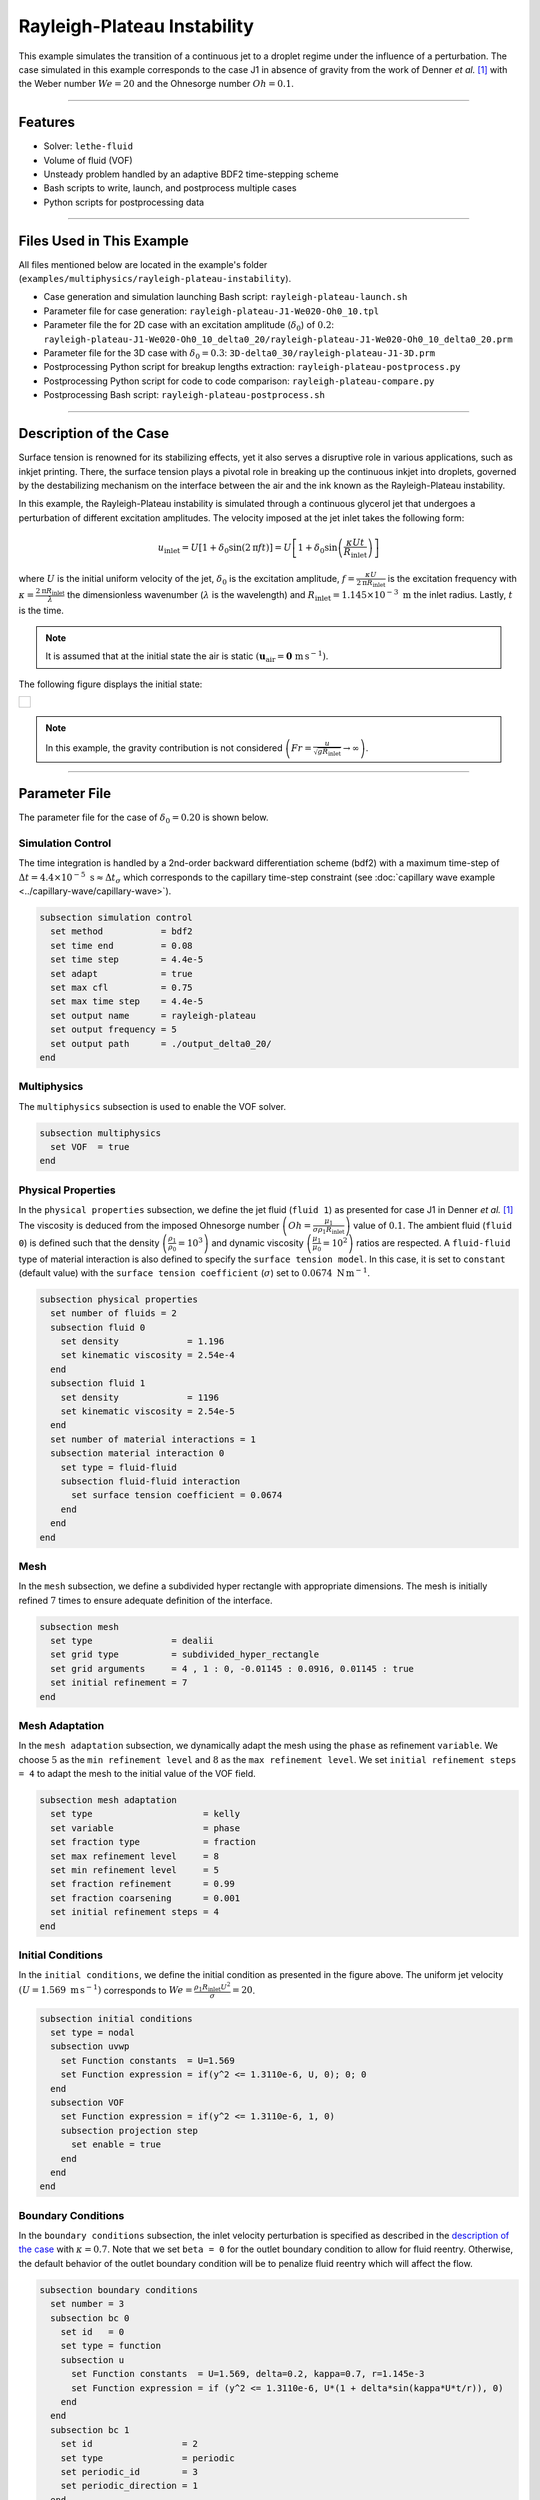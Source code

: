 ================================
Rayleigh-Plateau Instability
================================

This example simulates the transition of a continuous jet to a droplet regime under the influence of a perturbation. The case simulated in this example corresponds to the case J1 in absence of gravity from the work of Denner *et al.* [#denner2022]_ with the Weber number :math:`We = 20` and the Ohnesorge number :math:`Oh = 0.1`.

****

--------
Features
--------

- Solver: ``lethe-fluid`` 
- Volume of fluid (VOF)
- Unsteady problem handled by an adaptive BDF2 time-stepping scheme
- Bash scripts to write, launch, and postprocess multiple cases
- Python scripts for postprocessing data

****

---------------------------
Files Used in This Example
---------------------------

All files mentioned below are located in the example's folder (``examples/multiphysics/rayleigh-plateau-instability``).

- Case generation and simulation launching Bash script: ``rayleigh-plateau-launch.sh``
- Parameter file for case generation: ``rayleigh-plateau-J1-We020-Oh0_10.tpl``
- Parameter file the for 2D case with an excitation amplitude (:math:`\delta_0`) of :math:`0.2`: ``rayleigh-plateau-J1-We020-Oh0_10_delta0_20/rayleigh-plateau-J1-We020-Oh0_10_delta0_20.prm``
- Parameter file for the 3D case with :math:`\delta_0 = 0.3`: ``3D-delta0_30/rayleigh-plateau-J1-3D.prm``
- Postprocessing Python script for breakup lengths extraction: ``rayleigh-plateau-postprocess.py``
- Postprocessing Python script for code to code comparison: ``rayleigh-plateau-compare.py``
- Postprocessing Bash script: ``rayleigh-plateau-postprocess.sh``

****

-----------------------
Description of the Case
-----------------------

Surface tension is renowned for its stabilizing effects, yet it also serves a disruptive role in various applications, such as inkjet printing. There, the surface tension plays a pivotal role in breaking up the continuous inkjet into droplets, governed by the destabilizing mechanism on the interface between the air and the ink known as the Rayleigh-Plateau instability.

In this example, the Rayleigh-Plateau instability is simulated through a continuous glycerol jet that undergoes a perturbation of different excitation amplitudes. The velocity imposed at the jet inlet takes the following form:

.. math::
  u_\mathrm{inlet} = U \left[1+\delta_0 \sin{\left(2 \mathrm{\pi} f t \right)}\right] = U \left[1+\delta_0 \sin{\left(\frac{\kappa U t}{R_\mathrm{inlet}}\right)}\right]

where :math:`U` is the initial uniform velocity of the jet, :math:`\delta_0` is the excitation amplitude, :math:`f = \frac{\kappa U}{2 \mathrm{\pi} R_\mathrm{inlet}}` is the excitation frequency with :math:`\kappa = \frac{2 \mathrm{\pi} R_\mathrm{inlet}}{\lambda}` the dimensionless wavenumber (:math:`\lambda` is the wavelength) and :math:`R_\mathrm{inlet}=1.145 \times 10^{-3} \; \mathrm m` the inlet radius. Lastly, :math:`t` is the time.

.. note::
  It is assumed that at the initial state the air is static :math:`\left(\mathbf{u}_\mathrm{air} = \mathbf{0} \; \mathrm{m\, s^{-1}}\right)`.

The following figure displays the initial state:


+-------------------------------------------------------------------------------------------------------------------+
|  .. figure:: images/initial-state-without-gravity.svg                                                             |
|     :align: center                                                                                                |
|     :width: 1000                                                                                                  |
|     :name: Initial state of the jet                                                                               |
|                                                                                                                   |
+-------------------------------------------------------------------------------------------------------------------+

.. note::
  In this example, the gravity contribution is not considered :math:`\left(Fr = \frac{u}{\sqrt{g R_\mathrm{inlet}}} \rightarrow \infty \right)`.

****

--------------
Parameter File
--------------
The parameter file for the case of :math:`\delta_0 = 0.20` is shown below.

Simulation Control
~~~~~~~~~~~~~~~~~~
The time integration is handled by a 2nd-order backward differentiation scheme (bdf2) with a maximum time-step of :math:`\Delta t = 4.4 \times 10^{-5} \; \text{s} \approx \Delta t_\sigma` which corresponds to the capillary time-step constraint (see :doc:`capillary wave example <../capillary-wave/capillary-wave>`).

.. code-block:: text

    subsection simulation control
      set method           = bdf2
      set time end         = 0.08
      set time step        = 4.4e-5
      set adapt            = true
      set max cfl          = 0.75
      set max time step    = 4.4e-5
      set output name      = rayleigh-plateau
      set output frequency = 5
      set output path      = ./output_delta0_20/
    end

Multiphysics
~~~~~~~~~~~~

The ``multiphysics`` subsection is used to enable the VOF solver.

.. code-block:: text

    subsection multiphysics
      set VOF  = true
    end


Physical Properties
~~~~~~~~~~~~~~~~~~~~

In the ``physical properties`` subsection, we define the jet fluid (``fluid 1``) as presented for case J1 in Denner *et al.* [#denner2022]_ The viscosity is deduced from the imposed Ohnesorge number :math:`\left(Oh=\frac{\mu_1}{\sigma\rho_1 R_\mathrm{inlet}} \right)` value of :math:`0.1`. The ambient fluid (``fluid 0``) is defined such that the density :math:`\left(\frac{\rho_1}{\rho_0} = 10^3 \right)` and dynamic viscosity :math:`\left(\frac{\mu_1}{\mu_0} = 10^2\right)` ratios are respected. A ``fluid-fluid`` type of material interaction is also defined to specify the ``surface tension model``. In this case, it is set to ``constant`` (default value) with the ``surface tension coefficient`` (:math:`\sigma`) set to :math:`0.0674 \; \mathrm{N \, m^{-1}}`.

.. code-block:: text

    subsection physical properties
      set number of fluids = 2
      subsection fluid 0
        set density             = 1.196
        set kinematic viscosity = 2.54e-4
      end
      subsection fluid 1
        set density             = 1196
        set kinematic viscosity = 2.54e-5
      end
      set number of material interactions = 1
      subsection material interaction 0
        set type = fluid-fluid
        subsection fluid-fluid interaction
          set surface tension coefficient = 0.0674
        end
      end
    end

Mesh
~~~~

In the ``mesh`` subsection, we define a subdivided hyper rectangle with appropriate dimensions. The mesh is initially refined :math:`7` times to ensure adequate definition of the interface.

.. code-block:: text

    subsection mesh
      set type               = dealii
      set grid type          = subdivided_hyper_rectangle
      set grid arguments     = 4 , 1 : 0, -0.01145 : 0.0916, 0.01145 : true
      set initial refinement = 7
    end

Mesh Adaptation
~~~~~~~~~~~~~~~~

In the ``mesh adaptation`` subsection, we dynamically adapt the mesh using the ``phase`` as refinement ``variable``. We choose :math:`5` as the ``min refinement level`` and :math:`8` as the ``max refinement level``. We set ``initial refinement steps = 4`` to adapt the mesh to the initial value of the VOF field.

.. code-block:: text

    subsection mesh adaptation
      set type                     = kelly
      set variable                 = phase
      set fraction type            = fraction
      set max refinement level     = 8
      set min refinement level     = 5
      set fraction refinement      = 0.99
      set fraction coarsening      = 0.001
      set initial refinement steps = 4
    end

Initial Conditions
~~~~~~~~~~~~~~~~~~

In the ``initial conditions``, we define the initial condition as presented in the figure above.
The uniform jet velocity :math:`(U = 1.569 \; \mathrm{m \, s^{-1}})` corresponds to :math:`We=\frac{\rho_1 R_\mathrm{inlet} U^2}{\sigma}=20`.

.. code-block:: text

    subsection initial conditions
      set type = nodal
      subsection uvwp
        set Function constants  = U=1.569
        set Function expression = if(y^2 <= 1.3110e-6, U, 0); 0; 0
      end
      subsection VOF
        set Function expression = if(y^2 <= 1.3110e-6, 1, 0)
        subsection projection step
          set enable = true
        end
      end
    end

Boundary Conditions
~~~~~~~~~~~~~~~~~~~

In the ``boundary conditions`` subsection, the inlet velocity perturbation is specified as described in the `description of the case`_ with :math:`\kappa = 0.7`. Note that we set ``beta = 0`` for the outlet boundary condition to allow for fluid reentry. Otherwise, the default behavior of the outlet boundary condition will be to penalize fluid reentry which will affect the flow.

.. code-block:: text

    subsection boundary conditions
      set number = 3
      subsection bc 0
        set id   = 0
        set type = function
        subsection u
          set Function constants  = U=1.569, delta=0.2, kappa=0.7, r=1.145e-3
          set Function expression = if (y^2 <= 1.3110e-6, U*(1 + delta*sin(kappa*U*t/r)), 0)
        end
      end
      subsection bc 1
        set id                 = 2
        set type               = periodic
        set periodic_id        = 3
        set periodic_direction = 1
      end
      subsection bc 2
        set id                 = 1
        set type               = outlet
        set beta               = 0
      end
    end

Boundary Conditions VOF
~~~~~~~~~~~~~~~~~~~~~~~

Lasty, in the ``boundary conditions VOF`` subsection we ensure that ``fluid 1`` is at the inlet. The other boundary conditions are default outlets.

.. code-block:: text

    subsection boundary conditions VOF
      set number = 4
      subsection bc 0
        set id   = 0
        set type = dirichlet
        subsection dirichlet
          set Function expression = if(y^2 <= 1.3110e-6, 1, 0)
        end
      end
    end

****

-----------------------
Running the Simulation
-----------------------

We can call ``lethe-fluid`` for each :math:`\delta_0` value. For :math:`\delta_0 = 0.20`, this can be done by invoking the following command:

.. code-block:: text
  :class: copy-button

  mpirun -np 14 lethe-fluid rayleigh-plateau-J1-We020-Oh0_10_delta0_20.prm

to run the simulation using fourteen CPU cores. Feel free to use more CPU cores.

.. warning:: 
    Make sure to compile Lethe in `Release` mode and run in parallel using mpirun.
    This simulation takes :math:`\sim \, 40` minutes on :math:`14` processes.

.. tip::
  If you want to **generate and launch multiple cases** consecutively, a Bash script (``rayleigh-plateau-launch.sh``) is provided. Make sure that the file has executable permissions before calling it with:

  .. code-block:: text
    :class: copy-button

    ./rayleigh-plateau-launch.sh rayleigh-plateau-J1-We020-Oh0_10.tpl "{0.05 0.1 0.15 0.2 0.25 0.3 0.35 0.4 0.5 0.6}"

  where ``"{0.05 0.1 0.15 0.2 0.25 0.3 0.35 0.4 0.5 0.6}"`` is the sequence of :math:`\delta_0` values of the different cases.

  .. note::
    An additional ``-ne`` argument can be added at the end before running the script if you do not wish to extract all breakup lengths but only generate the comparison figure.

****

-------
Results
-------

Simulation Results
~~~~~~~~~~~~~~~~~~

The video below displays the results for the case of :math:`\delta_0 = 0.2`.

.. raw:: html

    <iframe width="720" height="428" src="https://www.youtube.com/embed/QA8DEo3-9hA?rel=0&vq=hd720" title="2D Rayleigh-Plateau Instability with an excitation amplitude of 0.20" frameborder="0" allowfullscreen></iframe>

Satellite Droplets
~~~~~~~~~~~~~~~~~~

The video below displays the apparition of satellite droplets (secondary droplets) at at higher excitation amplitudes. Here, :math:`\delta_0 = 0.3`.

.. raw:: html

    <iframe width="720" height="428" src="https://www.youtube.com/embed/gtIBY9FRyvY?rel=0&vq=hd720" title="3D Rayleigh-Plateau Instability with an excitation amplitude of 0.30" frameborder="0" allowfullscreen></iframe>

This 3D simulation was simulated using the ``3D-delta0_30/rayleigh-plateau-J1-3D.prm`` parameter file.

.. note::
  Note that in these simulations, the mass is not perfectly conserved. It can be observed that the satellite droplets are fading away. This will be worked on in future updates.

Code to Code Comparison
~~~~~~~~~~~~~~~~~~~~~~~

We compare the dimensionless breakup length :math:`\left(\frac{L_\mathrm{b}}{R_\mathrm{jet}}\right)` with the simulation results from Denner *et al.* [#denner2022]_ :math:`L_\mathrm{b}` is the breakup length defined as **the shortest distance from the nozzle (inlet) to the tip of the continuous jet**.

The results can be postprocessed using the provided Bash script (``rayleigh-plateau-postprocess.sh``). Make sure that the file has executable permissions before calling it with:

.. code-block:: text
  :class: copy-button

  ./rayleigh-plateau-postprocess.sh denner-et-al-2022-We020.csv "{0.05 0.1 0.15 0.2 0.25 0.3 0.35 0.4 0.5 0.6}"

with ``denner-et-al-2022-We020.csv`` being the path to the reference data csv file.

.. important::
  You need to ensure that the ``lethe_pyvista_tools`` is working on your machine. Click :doc:`here <../../../tools/postprocessing/postprocessing_pyvista>` for details.

This script extracts breakup lengths of the cases while excluding the satellite droplets.
The script then calculates an average :math:`L_\mathrm{b}` which is used to evaluate the dimensionless breakup length of the jet.

.. note::
  The script ignores the first 2 breakups of the jet as they as considered not part of the periodical behavior.

+-------------------------------------------------------------------------------------------------------------------+
|  .. figure:: images/rayleigh-plateau_comparison_figure.png                                                        |
|     :align: center                                                                                                |
|     :width: 800                                                                                                   |
|     :name: Dimensionless breakup length comparison                                                                |
|                                                                                                                   |
+-------------------------------------------------------------------------------------------------------------------+

As it can be seen above, for :math:`\delta_0 \leq 0.1`, we observe no breakup. The jet stabilizes despite the perturbation. An additional case was studied at :math:`\delta_0 = 0.12` to check the increasing stabilizing tendency of the jet for lower excitation amplitude values.
We also observe that none of the other evaluation points match with the work of Denner *et al.* [#denner2022]_  However, a similar trend in values is observed for :math:`\delta_0 \in [0.2,0.5]`. At :math:`\delta_0 = 0.6`, a huge difference is observed. This is due to the way the satellite droplets are formed. As opposed to previous simulations, the satellite droplets are formed from the broken-off part of the jet, decreasing significantly :math:`L_\mathrm{b}` as displayed in the video below. This might have not been the case in the work of Denner *et al.* [#denner2022]_

.. raw:: html

    <iframe width="720" height="428" src="https://www.youtube.com/embed/p3TXpNErbdc?rel=0&vq=hd720" title="2D Rayleigh-Plateau Instability with an excitation amplitude of 0.60" frameborder="0" allowfullscreen></iframe>

****

----------
References
----------

.. [#denner2022] \F. Denner, F. Evrard, A. A. Castrejón-Pita, J. R. Castrejón-Pita, and B. van Wachem, “Reversal and Inversion of Capillary Jet Breakup at Large Excitation Amplitudes,” *Flow Turbul. Combust.*, vol. 108, no. 3, pp. 843–863, Mar. 2022, doi: `10.1007/s10494-021-00291-w <https://link.springer.com/article/10.1007/s10494-021-00291-w>`_\.
